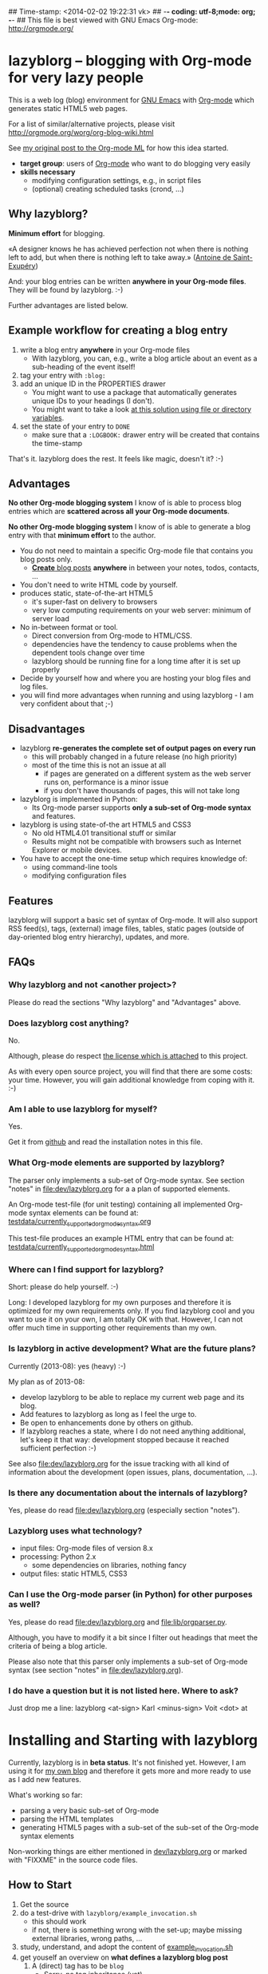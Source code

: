 ## Time-stamp: <2014-02-02 19:22:31 vk>
## -*- coding: utf-8;mode: org;  -*-
## This file is best viewed with GNU Emacs Org-mode: http://orgmode.org/

* lazyblorg -- blogging with Org-mode for very lazy people

This is a web log (blog) environment for [[http://en.wikipedia.org/wiki/Emacs][GNU Emacs]] with [[http://orgmode.org/][Org-mode]]
which generates static HTML5 web pages.

For a list of similar/alternative projects, please visit
http://orgmode.org/worg/org-blog-wiki.html

See [[http://article.gmane.org/gmane.emacs.orgmode/49747/][my original post to the Org-mode ML]] for how this idea started.

- *target group*: users of [[http://orgmode.org/][Org-mode]] who want to do blogging very easily
- *skills necessary*
  - modifying configuration settings, e.g., in script files
  - (optional) creating scheduled tasks (crond, ...)

** Why lazyblorg?

*Minimum effort* for blogging.

«A designer knows he has achieved perfection not when there is nothing
left to add, but when there is nothing left to take away.» ([[https://en.wikipedia.org/wiki/Antoine_de_Saint-Exup%25C3%25A9ry][Antoine de
Saint-Exupéry]])

And: your blog entries can be written *anywhere in your Org-mode
files*. They will be found by lazyblorg. :-)

Further advantages are listed below.

** Example workflow for creating a blog entry

1. write a blog entry *anywhere* in your Org-mode files
   - With lazyblorg, you can, e.g., write a blog article about an
     event as a sub-heading of the event itself!
2. tag your entry with ~:blog:~
3. add an unique ID in the PROPERTIES drawer
   - You might want to use a package that automatically generates
     unique IDs to your headings (I don't).
   - You might want to take a look [[http://article.gmane.org/gmane.emacs.orgmode/16199][at this solution using file or
     directory variables]].
4. set the state of your entry to ~DONE~
   - make sure that a ~:LOGBOOK:~ drawer entry will be created that
     contains the time-stamp

That's it. lazyblorg does the rest. It feels like magic, doesn't it? :-)

** Advantages

*No other Org-mode blogging system* I know of is able to process blog
entries which are *scattered across all your Org-mode documents*.

*No other Org-mode blogging system* I know of is able to generate a
blog entry with that *minimum effort* to the author.

- You do not need to maintain a specific Org-mode file that contains
  you blog posts only.
  - [[http://www.tbray.org/ongoing/When/201x/2011/03/07/BNotes][*Create* blog posts]] *anywhere* in between your notes, todos,
    contacts, ...
- You don't need to write HTML code by yourself.
- produces static, state-of-the-art HTML5
  - it's super-fast on delivery to browsers
  - very low computing requirements on your web server: minimum of server load
- No in-between format or tool.
  - Direct conversion from Org-mode to HTML/CSS.
  - dependencies have the tendency to cause problems when the
    dependent tools change over time
  - lazyblorg should be running fine for a long time after it is set
    up properly
- Decide by yourself how and where you are hosting your blog files
  and log files.
- you will find more advantages when running and using lazyblorg - I
  am very confident about that ;-)

** Disadvantages

- lazyblorg *re-generates the complete set of output pages on every run*
  - this will probably changed in a future release (no high priority)
  - most of the time this is not an issue at all
    - if pages are generated on a different system as the web server
      runs on, performance is a minor issue
    - if you don't have thousands of pages, this will not take long
- lazyblorg is implemented in Python:
  - Its Org-mode parser supports *only a sub-set of Org-mode syntax*
    and features.
- lazyblorg is using state-of-the art HTML5 and CSS3
  - No old HTML4.01 transitional stuff or similar
  - Results might not be compatible with browsers such as Internet
    Explorer or mobile devices.
- You have to accept the one-time setup which requires knowledge of:
  - using command-line tools
  - modifying configuration files

** Features

lazyblorg will support a basic set of syntax of Org-mode. It will also
support RSS feed(s), tags, (external) image files, tables, static
pages (outside of day-oriented blog entry hierarchy), updates, and
more.

** FAQs

*** Why lazyblorg and not <another project>?

Please do read the sections "Why lazyblorg" and "Advantages" above.

*** Does lazyblorg cost anything?

No.

Although, please do respect [[file:license.txt][the license which is attached]] to this project.

As with every open source project, you will find that there are some
costs: your time. However, you will gain additional knowledge from
coping with it. :-)

*** Am I able to use lazyblorg for myself?

Yes.

Get it from [[https://github.com/novoid/lazyblorg][github]] and read the installation notes in this file.

*** What Org-mode elements are supported by lazyblorg?

The parser only implements a sub-set of Org-mode syntax. See section
"notes" in [[file:dev/lazyblorg.org]] for a a plan of supported elements.

An Org-mode test-file (for unit testing) containing all implemented
Org-mode syntax elements can be found at:
[[https://github.com/novoid/lazyblorg/blob/master/testdata/currently_supported_orgmode_syntax.org][testdata/currently_supported_orgmode_syntax.org]]

This test-file produces an example HTML entry that can be found at: 
[[https://github.com/novoid/lazyblorg/blob/master/testdata/currently_supported_orgmode_syntax.html][testdata/currently_supported_orgmode_syntax.html]]

*** Where can I find support for lazyblorg?

Short: please do help yourself. :-)

Long: I developed lazyblorg for my own purposes and therefore it is
optimized for my own requirements only. If you find lazyblorg cool
and you want to use it on your own, I am totally OK with
that. However, I can not offer much time in supporting other
requirements than my own.

*** Is lazyblorg in active development? What are the future plans?

Currently (2013-08): yes (heavy) :-)

My plan as of 2013-08: 
- develop lazyblorg to be able to replace my current web page and its blog.
- Add features to lazyblorg as long as I feel the urge to.
- Be open to enhancements done by others on github.
- If lazyblorg reaches a state, where I do not need anything
  additional, let's keep it that way: development stopped because it
  reached sufficient perfection :-)

See also [[file:dev/lazyblorg.org]] for the issue tracking with all kind
of information about the development (open issues, plans,
documentation, ...).

*** Is there any documentation about the internals of lazyblorg?

Yes, please do read [[file:dev/lazyblorg.org]] (especially section "notes").

*** Lazyblorg uses what technology?

- input files: Org-mode files of version 8.x
- processing: Python 2.x
  - some dependencies on libraries, nothing fancy
- output files: static HTML5, CSS3

*** Can I use the Org-mode parser (in Python) for other purposes as well? 

Yes, please do read [[file:dev/lazyblorg.org]] and [[file:lib/orgparser.py]].

Although, you have to modify it a bit since I filter out headings
that meet the criteria of being a blog article.

Please also note that this parser only implements a sub-set of
Org-mode syntax (see section "notes" in [[file:dev/lazyblorg.org]]).

*** I do have a question but it is not listed here. Where to ask?

Just drop me a line: lazyblorg <at-sign> Karl <minus-sign> Voit <dot> at

* Installing and Starting with lazyblorg

Currently, lazyblorg is in *beta status*. It's not finished
yet. However, I am using it for [[http://Karl-Voit.at][my own blog]] and therefore it gets more
and more ready to use as I add new features.

What's working so far:
- parsing a very basic sub-set of Org-mode
- parsing the HTML templates
- generating HTML5 pages with a sub-set of the sub-set of the Org-mode
  syntax elements

Non-working things are either mentioned in [[https://github.com/novoid/lazyblorg/blob/master/dev/lazyblorg.org][dev/lazyblorg.org]] or marked
with "FIXXME" in the source code files.

** How to Start

1. Get the source
2. do a test-drive with ~lazyblorg/example_invocation.sh~
   - this should work
   - if not, there is something wrong with the set-up; maybe missing
     external libraries, wrong paths, ...
3. study, understand, and adopt the content of [[https://github.com/novoid/lazyblorg/blob/master/example_invocation.sh][example_invocation.sh]]
4. get youself an overview on *what defines a lazyblorg blog post*
   1. A (direct) tag has to be ~blog~
      - Sorry, no tag inheritance (yet)
   2. You have to add an ~:ID:~ property
   3. The entry has to be marked with ~DONE~
   4. A ~:LOGBOOK:~ entry has to be found with the time-stamp of
      setting the entry to ~DONE~
      - in [[https://github.com/novoid/dot-emacs][my set-up]], this is created automatically
   5. Do not use Org-mode elements that lazyblorg does not understand
      - you should not get a disaster if you are using new
        elements. Only the result might be disappointing.
5. write your own blog posts
6. write your own CSS file
   - you can [[http://Karl-Voit.at/public_voit.css][take a look on mine]] if you do not care that I am not
     really into Web design :-)
7. adopt the blog template in [[https://github.com/novoid/lazyblorg/blob/master/templates/blog-format.org][lazyblorg/templates/blog-format.org]]
8. publish your pages on a web space of your choice
   - publishing can be done in various ways. This is how I do it using
     ~lazyblorg/make_and_publish_public_voit.sh~ which is an
     adopted version of ~example_invocation.sh~:
     1. executing ~testall.sh~
        - this is for checking whether or not recent code changes did
          something harmful to my (unfortunately very limited) set of
          unit tests
     2. executing ~lazyblorg~ with my more or less fixed set of
        command line parameters
     3. executing ~rsync -av testdata/2del/blog/* $HOME/public_html/~
        - it synchronizes the newly generated blog data to the local
          copy of my web space data
     4. executing [[http://www.cis.upenn.edu/~bcpierce/unison/][unison]]
        - in order to transfer my local copy of my web space data to
          my public web space
   - This method has the advantage, that generating (executing
     ~lazyblorg~) and publishing (executing ~unison~) are separate
     steps. This way, I can locally re-generate the blog (for testing
     purposes) as often I want to. However, as long as I do not sync
     it to my web space, I keep the meta-data (which is in the local
     web space copy) of the published version (and not the meta-data
     of the previous test-run).
9. have fun with a pretty neat method to generate your blog pages

* Contribute!

I am looking for your ideas:

If you want to contribute to this cool project, please fork and
contribute!

Issues, bugs, userstories, ... are maintained in [[https://github.com/novoid/lazyblorg/blob/master/dev/lazyblorg.org][dev/lazyblorg.org]]

I am using [[http://www.python.org/dev/peps/pep-0008/][Python PEP8]] and some ideas from [[http://en.wikipedia.org/wiki/Test-driven_development][Test Driven Development
(TDD)]].


* Local Variables                                                  :noexport:
# Local Variables:
# mode: auto-fill
# mode: flyspell
# eval: (ispell-change-dictionary "en_US")
# End:
